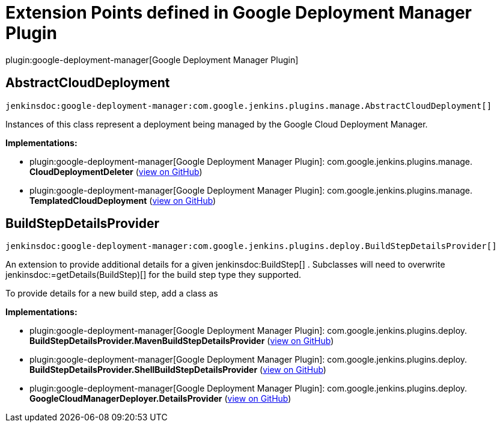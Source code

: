= Extension Points defined in Google Deployment Manager Plugin

plugin:google-deployment-manager[Google Deployment Manager Plugin]

== AbstractCloudDeployment
`jenkinsdoc:google-deployment-manager:com.google.jenkins.plugins.manage.AbstractCloudDeployment[]`

+++ Instances of this class represent a deployment being managed by the Google Cloud Deployment+++ +++ Manager.+++


**Implementations:**

* plugin:google-deployment-manager[Google Deployment Manager Plugin]: com.+++<wbr/>+++google.+++<wbr/>+++jenkins.+++<wbr/>+++plugins.+++<wbr/>+++manage.+++<wbr/>+++**CloudDeploymentDeleter** (link:https://github.com/jenkinsci/${project.gitProjectId}/search?q=CloudDeploymentDeleter&type=Code[view on GitHub])
* plugin:google-deployment-manager[Google Deployment Manager Plugin]: com.+++<wbr/>+++google.+++<wbr/>+++jenkins.+++<wbr/>+++plugins.+++<wbr/>+++manage.+++<wbr/>+++**TemplatedCloudDeployment** (link:https://github.com/jenkinsci/${project.gitProjectId}/search?q=TemplatedCloudDeployment&type=Code[view on GitHub])


== BuildStepDetailsProvider
`jenkinsdoc:google-deployment-manager:com.google.jenkins.plugins.deploy.BuildStepDetailsProvider[]`

+++
<p>+++ +++ An extension to provide additional details for a given+++ jenkinsdoc:BuildStep[] +++. Subclasses will need to+++ +++ overwrite+++ jenkinsdoc:=getDetails(BuildStep)[] +++for the build step type they supported.+++ +++</p>+++ +++
<p>+++ +++ To provide details for a new build step, add a class as+++ +++</p>+++


**Implementations:**

* plugin:google-deployment-manager[Google Deployment Manager Plugin]: com.+++<wbr/>+++google.+++<wbr/>+++jenkins.+++<wbr/>+++plugins.+++<wbr/>+++deploy.+++<wbr/>+++**BuildStepDetailsProvider.+++<wbr/>+++MavenBuildStepDetailsProvider** (link:https://github.com/jenkinsci/${project.gitProjectId}/search?q=BuildStepDetailsProvider.MavenBuildStepDetailsProvider&type=Code[view on GitHub])
* plugin:google-deployment-manager[Google Deployment Manager Plugin]: com.+++<wbr/>+++google.+++<wbr/>+++jenkins.+++<wbr/>+++plugins.+++<wbr/>+++deploy.+++<wbr/>+++**BuildStepDetailsProvider.+++<wbr/>+++ShellBuildStepDetailsProvider** (link:https://github.com/jenkinsci/${project.gitProjectId}/search?q=BuildStepDetailsProvider.ShellBuildStepDetailsProvider&type=Code[view on GitHub])
* plugin:google-deployment-manager[Google Deployment Manager Plugin]: com.+++<wbr/>+++google.+++<wbr/>+++jenkins.+++<wbr/>+++plugins.+++<wbr/>+++deploy.+++<wbr/>+++**GoogleCloudManagerDeployer.+++<wbr/>+++DetailsProvider** (link:https://github.com/jenkinsci/${project.gitProjectId}/search?q=GoogleCloudManagerDeployer.DetailsProvider&type=Code[view on GitHub])

